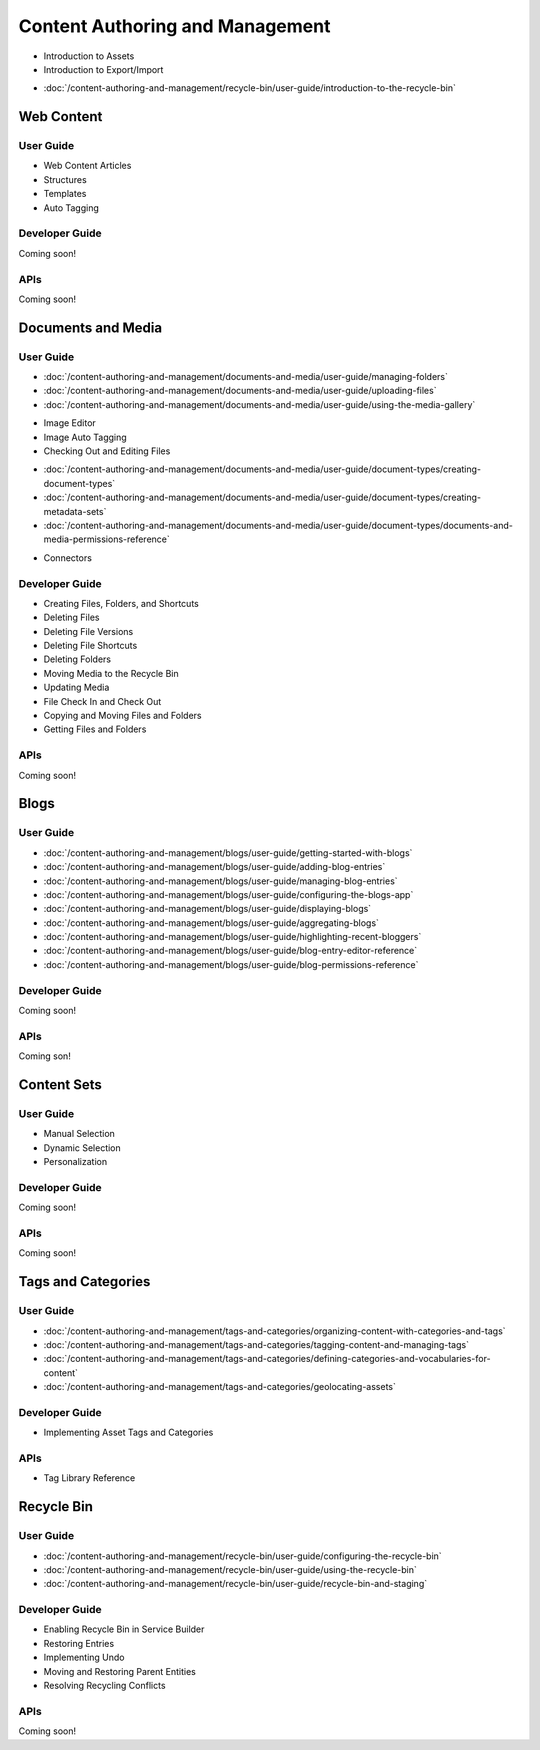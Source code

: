 Content Authoring and Management
================================

* Introduction to Assets
* Introduction to Export/Import
-  :doc:`/content-authoring-and-management/recycle-bin/user-guide/introduction-to-the-recycle-bin`

Web Content
-----------

User Guide
~~~~~~~~~~

* Web Content Articles
* Structures
* Templates
* Auto Tagging

Developer Guide
~~~~~~~~~~~~~~~
Coming soon!

APIs
~~~~
Coming soon!

Documents and Media
-------------------

User Guide
~~~~~~~~~~

-  :doc:`/content-authoring-and-management/documents-and-media/user-guide/managing-folders`
-  :doc:`/content-authoring-and-management/documents-and-media/user-guide/uploading-files`
-  :doc:`/content-authoring-and-management/documents-and-media/user-guide/using-the-media-gallery`
* Image Editor
* Image Auto Tagging
* Checking Out and Editing Files
-  :doc:`/content-authoring-and-management/documents-and-media/user-guide/document-types/creating-document-types`
-  :doc:`/content-authoring-and-management/documents-and-media/user-guide/document-types/creating-metadata-sets`
-  :doc:`/content-authoring-and-management/documents-and-media/user-guide/document-types/documents-and-media-permissions-reference`
* Connectors

Developer Guide
~~~~~~~~~~~~~~~

* Creating Files, Folders, and Shortcuts
* Deleting Files
* Deleting File Versions
* Deleting File Shortcuts
* Deleting Folders
* Moving Media to the Recycle Bin
* Updating Media
* File Check In and Check Out
* Copying and Moving Files and Folders
* Getting Files and Folders

APIs
~~~~
Coming soon!

Blogs
-----

User Guide
~~~~~~~~~~

-  :doc:`/content-authoring-and-management/blogs/user-guide/getting-started-with-blogs`
-  :doc:`/content-authoring-and-management/blogs/user-guide/adding-blog-entries`
-  :doc:`/content-authoring-and-management/blogs/user-guide/managing-blog-entries`
-  :doc:`/content-authoring-and-management/blogs/user-guide/configuring-the-blogs-app`
-  :doc:`/content-authoring-and-management/blogs/user-guide/displaying-blogs`
-  :doc:`/content-authoring-and-management/blogs/user-guide/aggregating-blogs`
-  :doc:`/content-authoring-and-management/blogs/user-guide/highlighting-recent-bloggers`
-  :doc:`/content-authoring-and-management/blogs/user-guide/blog-entry-editor-reference`
-  :doc:`/content-authoring-and-management/blogs/user-guide/blog-permissions-reference`

Developer Guide
~~~~~~~~~~~~~~~
Coming soon!

APIs
~~~~
Coming son!

Content Sets
------------

User Guide
~~~~~~~~~~

* Manual Selection
* Dynamic Selection
* Personalization

Developer Guide
~~~~~~~~~~~~~~~
Coming soon!

APIs
~~~~
Coming soon!

Tags and Categories
-------------------

User Guide
~~~~~~~~~~

-  :doc:`/content-authoring-and-management/tags-and-categories/organizing-content-with-categories-and-tags`
-  :doc:`/content-authoring-and-management/tags-and-categories/tagging-content-and-managing-tags`
-  :doc:`/content-authoring-and-management/tags-and-categories/defining-categories-and-vocabularies-for-content`
-  :doc:`/content-authoring-and-management/tags-and-categories/geolocating-assets`

Developer Guide
~~~~~~~~~~~~~~~

* Implementing Asset Tags and Categories

APIs
~~~~

* Tag Library Reference

Recycle Bin
-----------

User Guide
~~~~~~~~~~

-  :doc:`/content-authoring-and-management/recycle-bin/user-guide/configuring-the-recycle-bin`
-  :doc:`/content-authoring-and-management/recycle-bin/user-guide/using-the-recycle-bin`
-  :doc:`/content-authoring-and-management/recycle-bin/user-guide/recycle-bin-and-staging`

Developer Guide
~~~~~~~~~~~~~~~

* Enabling Recycle Bin in Service Builder
* Restoring Entries
* Implementing Undo
* Moving and Restoring Parent Entities
* Resolving Recycling Conflicts

APIs
~~~~
Coming soon!
